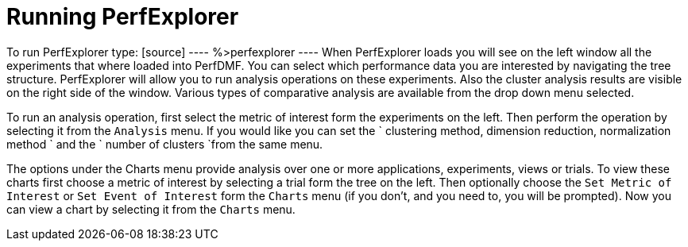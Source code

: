 [[RunningPerfExplorer]]
= Running PerfExplorer

To run PerfExplorer type: [source] ---- %>perfexplorer ---- When PerfExplorer loads you will see on the left window all the experiments that where loaded into PerfDMF. You can select which performance data you are interested by navigating the tree structure. PerfExplorer will allow you to run analysis operations on these experiments. Also the cluster analysis results are visible on the right side of the window. Various types of comparative analysis are available from the drop down menu selected.

To run an analysis operation, first select the metric of interest form the experiments on the left. Then perform the operation by selecting it from the `Analysis` menu. If you would like you can set the ` clustering method, dimension reduction, normalization method ` and the ` number of clusters `from the same menu.

The options under the Charts menu provide analysis over one or more applications, experiments, views or trials. To view these charts first choose a metric of interest by selecting a trial form the tree on the left. Then optionally choose the `Set Metric of Interest` or `Set Event of Interest` form the `Charts` menu (if you don't, and you need to, you will be prompted). Now you can view a chart by selecting it from the `Charts` menu.

